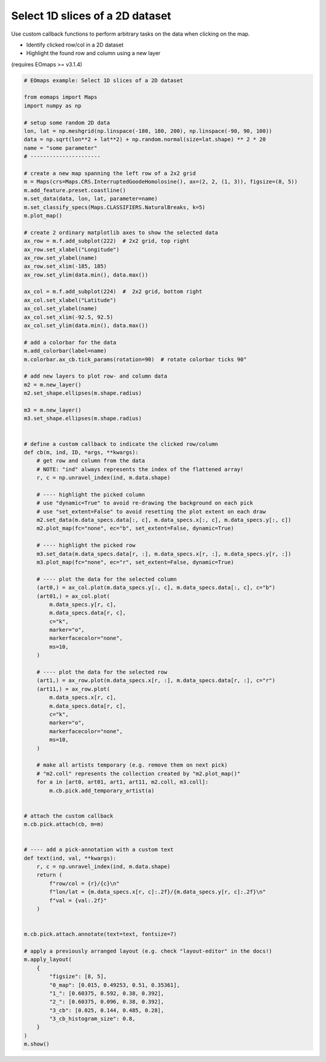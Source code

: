 ================================
Select 1D slices of a 2D dataset
================================

Use custom callback functions to perform arbitrary tasks on the data when clicking on the map.

- Identify clicked row/col in a 2D dataset
- Highlight the found row and column using a new layer

(requires EOmaps >= v3.1.4)

.. image:: /_static/example_images/example_row_col_selector.gif
    :width: 75%
    :align: center

.. code-block:: python

    # EOmaps example: Select 1D slices of a 2D dataset

    from eomaps import Maps
    import numpy as np

    # setup some random 2D data
    lon, lat = np.meshgrid(np.linspace(-180, 180, 200), np.linspace(-90, 90, 100))
    data = np.sqrt(lon**2 + lat**2) + np.random.normal(size=lat.shape) ** 2 * 20
    name = "some parameter"
    # ----------------------

    # create a new map spanning the left row of a 2x2 grid
    m = Maps(crs=Maps.CRS.InterruptedGoodeHomolosine(), ax=(2, 2, (1, 3)), figsize=(8, 5))
    m.add_feature.preset.coastline()
    m.set_data(data, lon, lat, parameter=name)
    m.set_classify_specs(Maps.CLASSIFIERS.NaturalBreaks, k=5)
    m.plot_map()

    # create 2 ordinary matplotlib axes to show the selected data
    ax_row = m.f.add_subplot(222)  # 2x2 grid, top right
    ax_row.set_xlabel("Longitude")
    ax_row.set_ylabel(name)
    ax_row.set_xlim(-185, 185)
    ax_row.set_ylim(data.min(), data.max())

    ax_col = m.f.add_subplot(224)  #  2x2 grid, bottom right
    ax_col.set_xlabel("Latitude")
    ax_col.set_ylabel(name)
    ax_col.set_xlim(-92.5, 92.5)
    ax_col.set_ylim(data.min(), data.max())

    # add a colorbar for the data
    m.add_colorbar(label=name)
    m.colorbar.ax_cb.tick_params(rotation=90)  # rotate colorbar ticks 90°

    # add new layers to plot row- and column data
    m2 = m.new_layer()
    m2.set_shape.ellipses(m.shape.radius)

    m3 = m.new_layer()
    m3.set_shape.ellipses(m.shape.radius)


    # define a custom callback to indicate the clicked row/column
    def cb(m, ind, ID, *args, **kwargs):
        # get row and column from the data
        # NOTE: "ind" always represents the index of the flattened array!
        r, c = np.unravel_index(ind, m.data.shape)

        # ---- highlight the picked column
        # use "dynamic=True" to avoid re-drawing the background on each pick
        # use "set_extent=False" to avoid resetting the plot extent on each draw
        m2.set_data(m.data_specs.data[:, c], m.data_specs.x[:, c], m.data_specs.y[:, c])
        m2.plot_map(fc="none", ec="b", set_extent=False, dynamic=True)

        # ---- highlight the picked row
        m3.set_data(m.data_specs.data[r, :], m.data_specs.x[r, :], m.data_specs.y[r, :])
        m3.plot_map(fc="none", ec="r", set_extent=False, dynamic=True)

        # ---- plot the data for the selected column
        (art0,) = ax_col.plot(m.data_specs.y[:, c], m.data_specs.data[:, c], c="b")
        (art01,) = ax_col.plot(
            m.data_specs.y[r, c],
            m.data_specs.data[r, c],
            c="k",
            marker="o",
            markerfacecolor="none",
            ms=10,
        )

        # ---- plot the data for the selected row
        (art1,) = ax_row.plot(m.data_specs.x[r, :], m.data_specs.data[r, :], c="r")
        (art11,) = ax_row.plot(
            m.data_specs.x[r, c],
            m.data_specs.data[r, c],
            c="k",
            marker="o",
            markerfacecolor="none",
            ms=10,
        )

        # make all artists temporary (e.g. remove them on next pick)
        # "m2.coll" represents the collection created by "m2.plot_map()"
        for a in [art0, art01, art1, art11, m2.coll, m3.coll]:
            m.cb.pick.add_temporary_artist(a)


    # attach the custom callback
    m.cb.pick.attach(cb, m=m)


    # ---- add a pick-annotation with a custom text
    def text(ind, val, **kwargs):
        r, c = np.unravel_index(ind, m.data.shape)
        return (
            f"row/col = {r}/{c}\n"
            f"lon/lat = {m.data_specs.x[r, c]:.2f}/{m.data_specs.y[r, c]:.2f}\n"
            f"val = {val:.2f}"
        )


    m.cb.pick.attach.annotate(text=text, fontsize=7)

    # apply a previously arranged layout (e.g. check "layout-editor" in the docs!)
    m.apply_layout(
        {
            "figsize": [8, 5],
            "0_map": [0.015, 0.49253, 0.51, 0.35361],
            "1_": [0.60375, 0.592, 0.38, 0.392],
            "2_": [0.60375, 0.096, 0.38, 0.392],
            "3_cb": [0.025, 0.144, 0.485, 0.28],
            "3_cb_histogram_size": 0.8,
        }
    )
    m.show()
